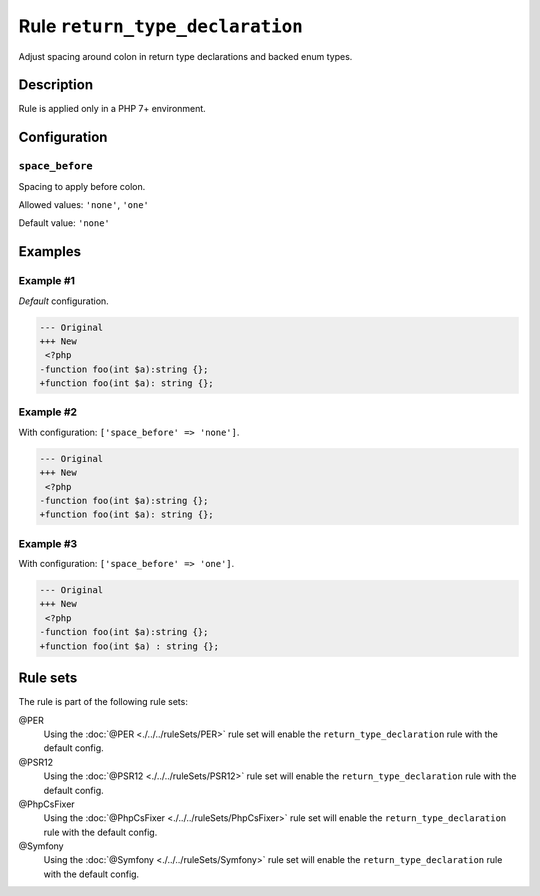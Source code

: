 ================================
Rule ``return_type_declaration``
================================

Adjust spacing around colon in return type declarations and backed enum types.

Description
-----------

Rule is applied only in a PHP 7+ environment.

Configuration
-------------

``space_before``
~~~~~~~~~~~~~~~~

Spacing to apply before colon.

Allowed values: ``'none'``, ``'one'``

Default value: ``'none'``

Examples
--------

Example #1
~~~~~~~~~~

*Default* configuration.

.. code-block:: diff

   --- Original
   +++ New
    <?php
   -function foo(int $a):string {};
   +function foo(int $a): string {};

Example #2
~~~~~~~~~~

With configuration: ``['space_before' => 'none']``.

.. code-block:: diff

   --- Original
   +++ New
    <?php
   -function foo(int $a):string {};
   +function foo(int $a): string {};

Example #3
~~~~~~~~~~

With configuration: ``['space_before' => 'one']``.

.. code-block:: diff

   --- Original
   +++ New
    <?php
   -function foo(int $a):string {};
   +function foo(int $a) : string {};

Rule sets
---------

The rule is part of the following rule sets:

@PER
  Using the :doc:`@PER <./../../ruleSets/PER>` rule set will enable the ``return_type_declaration`` rule with the default config.

@PSR12
  Using the :doc:`@PSR12 <./../../ruleSets/PSR12>` rule set will enable the ``return_type_declaration`` rule with the default config.

@PhpCsFixer
  Using the :doc:`@PhpCsFixer <./../../ruleSets/PhpCsFixer>` rule set will enable the ``return_type_declaration`` rule with the default config.

@Symfony
  Using the :doc:`@Symfony <./../../ruleSets/Symfony>` rule set will enable the ``return_type_declaration`` rule with the default config.
